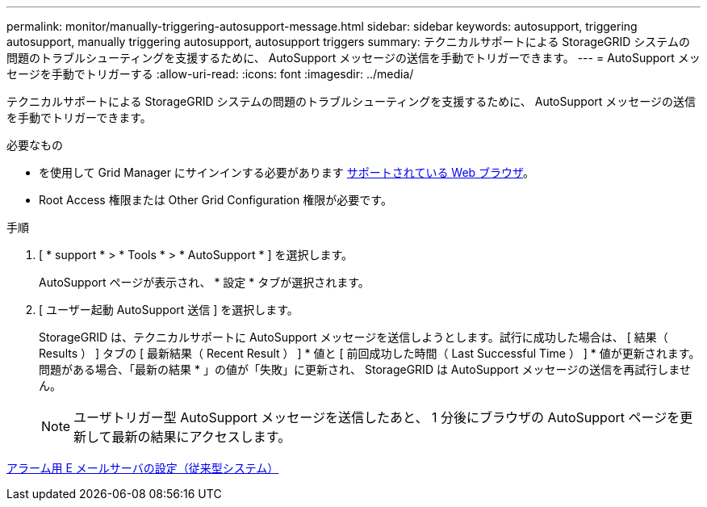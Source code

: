 ---
permalink: monitor/manually-triggering-autosupport-message.html 
sidebar: sidebar 
keywords: autosupport, triggering autosupport, manually triggering autosupport, autosupport triggers 
summary: テクニカルサポートによる StorageGRID システムの問題のトラブルシューティングを支援するために、 AutoSupport メッセージの送信を手動でトリガーできます。 
---
= AutoSupport メッセージを手動でトリガーする
:allow-uri-read: 
:icons: font
:imagesdir: ../media/


[role="lead"]
テクニカルサポートによる StorageGRID システムの問題のトラブルシューティングを支援するために、 AutoSupport メッセージの送信を手動でトリガーできます。

.必要なもの
* を使用して Grid Manager にサインインする必要があります xref:../admin/web-browser-requirements.adoc[サポートされている Web ブラウザ]。
* Root Access 権限または Other Grid Configuration 権限が必要です。


.手順
. [ * support * > * Tools * > * AutoSupport * ] を選択します。
+
AutoSupport ページが表示され、 * 設定 * タブが選択されます。

. [ ユーザー起動 AutoSupport 送信 ] を選択します。
+
StorageGRID は、テクニカルサポートに AutoSupport メッセージを送信しようとします。試行に成功した場合は、 [ 結果（ Results ） ] タブの [ 最新結果（ Recent Result ） ] * 値と [ 前回成功した時間（ Last Successful Time ） ] * 値が更新されます。問題がある場合、「最新の結果 * 」の値が「失敗」に更新され、 StorageGRID は AutoSupport メッセージの送信を再試行しません。

+

NOTE: ユーザトリガー型 AutoSupport メッセージを送信したあと、 1 分後にブラウザの AutoSupport ページを更新して最新の結果にアクセスします。



xref:managing-alarms.adoc[アラーム用 E メールサーバの設定（従来型システム）]
